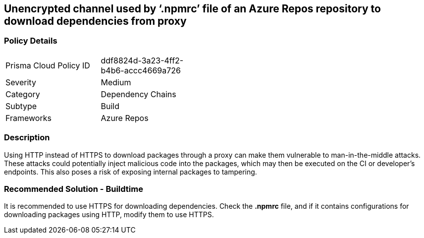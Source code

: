 == Unencrypted channel used by ‘.npmrc’ file of an Azure Repos repository to download dependencies from proxy 


=== Policy Details 

[width=45%]
[cols="1,1"]
|=== 

|Prisma Cloud Policy ID 
|ddf8824d-3a23-4ff2-b4b6-accc4669a726 

|Severity
|Medium
// add severity level

|Category
|Dependency Chains 
// add category+link

|Subtype
|Build
// add subtype-build/runtime

|Frameworks
|Azure Repos

|=== 

=== Description

Using HTTP instead of HTTPS to download packages through a proxy can make them vulnerable to man-in-the-middle attacks. These attacks could potentially inject malicious code into the packages, which may then be executed on the CI or developer's endpoints. This also poses a risk of exposing internal packages to tampering.

=== Recommended Solution - Buildtime

It is recommended to use HTTPS for downloading dependencies.
Check the *.npmrc* file, and if it contains configurations for downloading packages using HTTP, modify them to use HTTPS.


